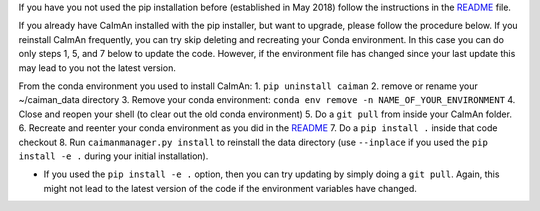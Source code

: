 If you have you not used the pip installation before (established in May
2018) follow the instructions in the
`README <https://github.com/flatironinstitute/CaImAn>`__ file.

If you already have CaImAn installed with the pip installer, but want to
upgrade, please follow the procedure below. If you reinstall CaImAn
frequently, you can try skip deleting and recreating your Conda
environment. In this case you can do only steps 1, 5, and 7 below to
update the code. However, if the environment file has changed since your
last update this may lead to you not the latest version.

From the conda environment you used to install CaImAn: 1.
``pip uninstall caiman`` 2. remove or rename your ~/caiman_data
directory 3. Remove your conda environment:
``conda env remove -n NAME_OF_YOUR_ENVIRONMENT`` 4. Close and reopen
your shell (to clear out the old conda environment) 5. Do a ``git pull``
from inside your CaImAn folder. 6. Recreate and reenter your conda
environment as you did in the
`README <https://github.com/flatironinstitute/CaImAn>`__ 7. Do a
``pip install .`` inside that code checkout 8. Run
``caimanmanager.py install`` to reinstall the data directory (use
``--inplace`` if you used the ``pip install -e .`` during your initial
installation).

-  If you used the ``pip install -e .`` option, then you can try
   updating by simply doing a ``git pull``. Again, this might not lead
   to the latest version of the code if the environment variables have
   changed.
